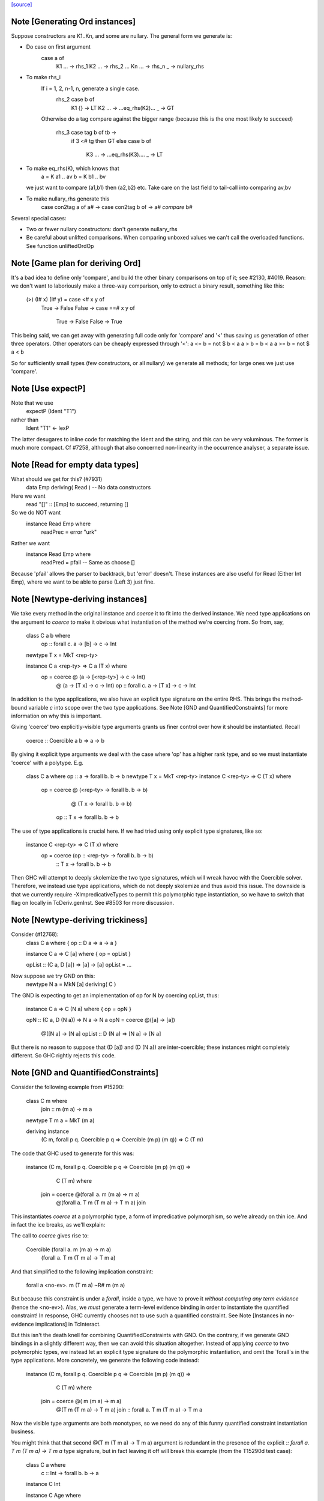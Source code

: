 `[source] <https://gitlab.haskell.org/ghc/ghc/tree/master/compiler/typecheck/TcGenDeriv.hs>`_

Note [Generating Ord instances]
~~~~~~~~~~~~~~~~~~~~~~~~~~~~~~~
Suppose constructors are K1..Kn, and some are nullary.
The general form we generate is:

* Do case on first argument
        case a of
          K1 ... -> rhs_1
          K2 ... -> rhs_2
          ...
          Kn ... -> rhs_n
          _ -> nullary_rhs

* To make rhs_i
     If i = 1, 2, n-1, n, generate a single case.
        rhs_2    case b of
                   K1 {}  -> LT
                   K2 ... -> ...eq_rhs(K2)...
                   _      -> GT

     Otherwise do a tag compare against the bigger range
     (because this is the one most likely to succeed)
        rhs_3    case tag b of tb ->
                 if 3 <# tg then GT
                 else case b of
                         K3 ... -> ...eq_rhs(K3)....
                         _      -> LT

* To make eq_rhs(K), which knows that
    a = K a1 .. av
    b = K b1 .. bv
  we just want to compare (a1,b1) then (a2,b2) etc.
  Take care on the last field to tail-call into comparing av,bv

* To make nullary_rhs generate this
     case con2tag a of a# ->
     case con2tag b of ->
     a# `compare` b#

Several special cases:

* Two or fewer nullary constructors: don't generate nullary_rhs

* Be careful about unlifted comparisons.  When comparing unboxed
  values we can't call the overloaded functions.
  See function unliftedOrdOp



Note [Game plan for deriving Ord]
~~~~~~~~~~~~~~~~~~~~~~~~~~~~~
It's a bad idea to define only 'compare', and build the other binary
comparisons on top of it; see #2130, #4019.  Reason: we don't
want to laboriously make a three-way comparison, only to extract a
binary result, something like this:
     (>) (I# x) (I# y) = case <# x y of
                            True -> False
                            False -> case ==# x y of
                                       True  -> False
                                       False -> True

This being said, we can get away with generating full code only for
'compare' and '<' thus saving us generation of other three operators.
Other operators can be cheaply expressed through '<':
a <= b = not $ b < a
a > b = b < a
a >= b = not $ a < b

So for sufficiently small types (few constructors, or all nullary)
we generate all methods; for large ones we just use 'compare'.



Note [Use expectP]
~~~~~~~~~~~~~~~~~~
Note that we use
   expectP (Ident "T1")
rather than
   Ident "T1" <- lexP
The latter desugares to inline code for matching the Ident and the
string, and this can be very voluminous. The former is much more
compact.  Cf #7258, although that also concerned non-linearity in
the occurrence analyser, a separate issue.



Note [Read for empty data types]
~~~~~~~~~~~~~~~~~~~~~~~~~~~~~~~~
What should we get for this?  (#7931)
   data Emp deriving( Read )   -- No data constructors

Here we want
  read "[]" :: [Emp]   to succeed, returning []
So we do NOT want
   instance Read Emp where
     readPrec = error "urk"
Rather we want
   instance Read Emp where
     readPred = pfail   -- Same as choose []

Because 'pfail' allows the parser to backtrack, but 'error' doesn't.
These instances are also useful for Read (Either Int Emp), where
we want to be able to parse (Left 3) just fine.


Note [Newtype-deriving instances]
~~~~~~~~~~~~~~~~~~~~~~~~~~~~~~~~~
We take every method in the original instance and `coerce` it to fit
into the derived instance. We need type applications on the argument
to `coerce` to make it obvious what instantiation of the method we're
coercing from.  So from, say,

  class C a b where
    op :: forall c. a -> [b] -> c -> Int

  newtype T x = MkT <rep-ty>

  instance C a <rep-ty> => C a (T x) where
    op = coerce @ (a -> [<rep-ty>] -> c -> Int)
                @ (a -> [T x]      -> c -> Int)
                op :: forall c. a -> [T x] -> c -> Int

In addition to the type applications, we also have an explicit
type signature on the entire RHS. This brings the method-bound variable
`c` into scope over the two type applications.
See Note [GND and QuantifiedConstraints] for more information on why this
is important.

Giving 'coerce' two explicitly-visible type arguments grants us finer control
over how it should be instantiated. Recall

  coerce :: Coercible a b => a -> b

By giving it explicit type arguments we deal with the case where
'op' has a higher rank type, and so we must instantiate 'coerce' with
a polytype.  E.g.

   class C a where op :: a -> forall b. b -> b
   newtype T x = MkT <rep-ty>
   instance C <rep-ty> => C (T x) where
     op = coerce @ (<rep-ty> -> forall b. b -> b)
                 @ (T x      -> forall b. b -> b)
                op :: T x -> forall b. b -> b

The use of type applications is crucial here. If we had tried using only
explicit type signatures, like so:

   instance C <rep-ty> => C (T x) where
     op = coerce (op :: <rep-ty> -> forall b. b -> b)
                     :: T x      -> forall b. b -> b

Then GHC will attempt to deeply skolemize the two type signatures, which will
wreak havoc with the Coercible solver. Therefore, we instead use type
applications, which do not deeply skolemize and thus avoid this issue.
The downside is that we currently require -XImpredicativeTypes to permit this
polymorphic type instantiation, so we have to switch that flag on locally in
TcDeriv.genInst. See #8503 for more discussion.



Note [Newtype-deriving trickiness]
~~~~~~~~~~~~~~~~~~~~~~~~~~~~~~~~~~
Consider (#12768):
  class C a where { op :: D a => a -> a }

  instance C a  => C [a] where { op = opList }

  opList :: (C a, D [a]) => [a] -> [a]
  opList = ...

Now suppose we try GND on this:
  newtype N a = MkN [a] deriving( C )

The GND is expecting to get an implementation of op for N by
coercing opList, thus:

  instance C a => C (N a) where { op = opN }

  opN :: (C a, D (N a)) => N a -> N a
  opN = coerce @([a]   -> [a])
               @([N a] -> [N a]
               opList :: D (N a) => [N a] -> [N a]

But there is no reason to suppose that (D [a]) and (D (N a))
are inter-coercible; these instances might completely different.
So GHC rightly rejects this code.



Note [GND and QuantifiedConstraints]
~~~~~~~~~~~~~~~~~~~~~~~~~~~~~~~~~~~~
Consider the following example from #15290:

  class C m where
    join :: m (m a) -> m a

  newtype T m a = MkT (m a)

  deriving instance
    (C m, forall p q. Coercible p q => Coercible (m p) (m q)) =>
    C (T m)

The code that GHC used to generate for this was:

  instance (C m, forall p q. Coercible p q => Coercible (m p) (m q)) =>
      C (T m) where
    join = coerce @(forall a.   m   (m a) ->   m a)
                  @(forall a. T m (T m a) -> T m a)
                  join

This instantiates `coerce` at a polymorphic type, a form of impredicative
polymorphism, so we're already on thin ice. And in fact the ice breaks,
as we'll explain:

The call to `coerce` gives rise to:

  Coercible (forall a.   m   (m a) ->   m a)
            (forall a. T m (T m a) -> T m a)

And that simplified to the following implication constraint:

  forall a <no-ev>. m (T m a) ~R# m (m a)

But because this constraint is under a `forall`, inside a type, we have to
prove it *without computing any term evidence* (hence the <no-ev>). Alas, we
*must* generate a term-level evidence binding in order to instantiate the
quantified constraint! In response, GHC currently chooses not to use such
a quantified constraint.
See Note [Instances in no-evidence implications] in TcInteract.

But this isn't the death knell for combining QuantifiedConstraints with GND.
On the contrary, if we generate GND bindings in a slightly different way, then
we can avoid this situation altogether. Instead of applying `coerce` to two
polymorphic types, we instead let an explicit type signature do the polymorphic
instantiation, and omit the `forall`s in the type applications.
More concretely, we generate the following code instead:

  instance (C m, forall p q. Coercible p q => Coercible (m p) (m q)) =>
      C (T m) where
    join = coerce @(  m   (m a) ->   m a)
                  @(T m (T m a) -> T m a)
                  join :: forall a. T m (T m a) -> T m a

Now the visible type arguments are both monotypes, so we need do any of this
funny quantified constraint instantiation business.

You might think that that second @(T m (T m a) -> T m a) argument is redundant
in the presence of the explicit `:: forall a. T m (T m a) -> T m a` type
signature, but in fact leaving it off will break this example (from the
T15290d test case):

  class C a where
    c :: Int -> forall b. b -> a

  instance C Int

  instance C Age where
    c = coerce @(Int -> forall b. b -> Int)
               c :: Int -> forall b. b -> Age

That is because the explicit type signature deeply skolemizes the forall-bound
`b`, which wreaks havoc with the `Coercible` solver. An additional visible type
argument of @(Int -> forall b. b -> Age) is enough to prevent this.

Be aware that the use of an explicit type signature doesn't /solve/ this
problem; it just makes it less likely to occur. For example, if a class has
a truly higher-rank type like so:

  class CProblem m where
    op :: (forall b. ... (m b) ...) -> Int

Then the same situation will arise again. But at least it won't arise for the
common case of methods with ordinary, prenex-quantified types.



Note [GND and ambiguity]
~~~~~~~~~~~~~~~~~~~~~~~~
We make an effort to make the code generated through GND be robust w.r.t.
ambiguous type variables. As one example, consider the following example
(from #15637):

  class C a where f :: String
  instance C () where f = "foo"
  newtype T = T () deriving C

A naïve attempt and generating a C T instance would be:

  instance C T where
    f = coerce @String @String f
          :: String

This isn't going to typecheck, however, since GHC doesn't know what to
instantiate the type variable `a` with in the call to `f` in the method body.
(Note that `f :: forall a. String`!) To compensate for the possibility of
ambiguity here, we explicitly instantiate `a` like so:

  instance C T where
    f = coerce @String @String (f @())
          :: String

All better now.


Note [Auxiliary binders]
~~~~~~~~~~~~~~~~~~~~~~~~
We often want to make a top-level auxiliary binding.  E.g. for comparison we haev

  instance Ord T where
    compare a b = $con2tag a `compare` $con2tag b

  $con2tag :: T -> Int
  $con2tag = ...code....

Of course these top-level bindings should all have distinct name, and we are
generating RdrNames here.  We can't just use the TyCon or DataCon to distinguish
because with standalone deriving two imported TyCons might both be called T!
(See #7947.)

So we use package name, module name and the name of the parent
(T in this example) as part of the OccName we generate for the new binding.
To make the symbol names short we take a base62 hash of the full name.

In the past we used the *unique* from the parent, but that's not stable across
recompilations as uniques are nondeterministic.

